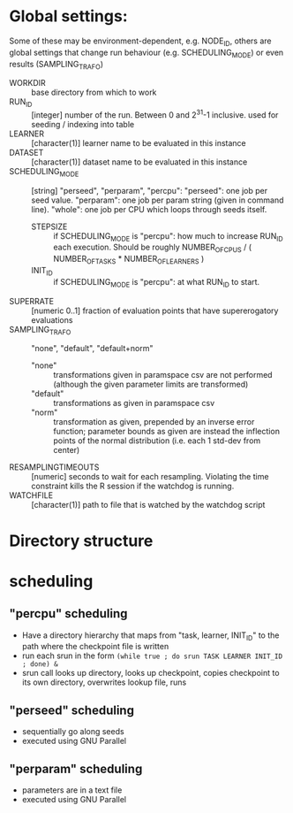
* Global settings:
Some of these may be environment-dependent, e.g. NODE_ID, others are global settings that change run behaviour (e.g. SCHEDULING_MODE) or even results (SAMPLING_TRAFO)
- WORKDIR :: base directory from which to work
- RUN_ID ::  [integer] number of the run. Between 0 and 2^31-1 inclusive. used for seeding / indexing into table
- LEARNER :: [character(1)] learner name to be evaluated in this instance
- DATASET :: [character(1)] dataset name to be evaluated in this instance
- SCHEDULING_MODE :: [string] "perseed", "perparam", "percpu": "perseed": one job per seed value. "perparam": one job per param string (given in command line). "whole": one job per CPU which loops through seeds itself.
  - STEPSIZE :: if SCHEDULING_MODE is "percpu": how much to increase RUN_ID each execution. Should be roughly NUMBER_OF_CPUS / ( NUMBER_OF_TASKS * NUMBER_OF_LEARNERS )
  - INIT_ID ::  if SCHEDULING_MODE is "percpu": at what RUN_ID to start.
- SUPERRATE :: [numeric 0..1] fraction of evaluation points that have supererogatory evaluations
- SAMPLING_TRAFO :: "none", "default", "default+norm"
  - "none" :: transformations given in paramspace csv are not performed (although the given parameter limits are transformed)
  - "default" :: transformations as given in paramspace csv
  - "norm" :: transformation as given, prepended by an inverse error function; parameter bounds as given are instead the inflection points of the normal distribution (i.e. each 1 std-dev from center)
- RESAMPLINGTIMEOUTS :: [numeric] seconds to wait for each resampling. Violating the time constraint kills the R session if the watchdog is running.
- WATCHFILE :: [character(1)] path to file that is watched by the watchdog script

* Directory structure

* scheduling
** "percpu" scheduling
 - Have a directory hierarchy that maps from "task, learner, INIT_ID" to the path where the checkpoint file is written
 - run each srun in the form =(while true ; do srun TASK LEARNER INIT_ID ; done) &=
 - srun call looks up directory, looks up checkpoint, copies checkpoint to its own directory, overwrites lookup file, runs
** "perseed" scheduling
 - sequentially go along seeds
 - executed using GNU Parallel
** "perparam" scheduling
 - parameters are in a text file
 - executed using GNU Parallel


